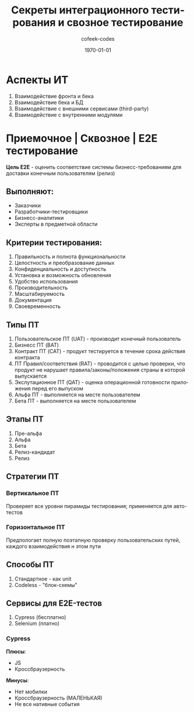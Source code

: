 #+TITLE: Секреты интеграционного тестирования и свозное тестирование
#+AUTHOR: cofeek-codes
#+DATE: \today
#+LANGUAGE: ru
#+LaTeX_HEADER: \usepackage[russian]{babel}

* Аспекты ИТ
1) Взаимодействие фронта и бека
2) Взаимодействие бека и БД
3) Взаимодействие с внешними сервисами (third-party)
4) Взаимодействие с внутренними модулями

   
* Приемочное | Сквозное | E2E тестирование

*Цель E2E* - оценить соответствие системы бизнесс-требованиям для доставки конечным пользователям (релиз)

** Выполняют:
- Заказчики
- Разработчики-тестировщики
- Бизнесс-аналитики
- Эксперты в предметной области

** Критерии тестирования:
1) Правильность и полнота функциональности
2) Целостность и преобразование данных
3) Конфиденциальность и доступность
4) Установка и возможность обновления
5) Удобство использования
6) Производительность
7) Масштабируемость
8) Документация
9) Своевременность

** Типы ПТ
1) Пользовательское ПТ (UAT) - производит конечный пользователь
2) Бизнесс ПТ (BAT)
3) Контракт ПТ (CAT) - продукт тестируется в течение срока действия контракта
4) ПТ Правил/соответствия (RAT) - проводится с целью проверки, что продукт не нарушает правила/законы/положения страны в которой выпускается
5) Экслутационное ПТ (QAT) - оценка операционной готовности приложения перед его выпуском
6) Альфа ПТ - выполняется на месте пользователем
6) Бета ПТ - выполняется на месте пользователем
   
** Этапы ПТ
1) Пре-альфа
2) Альфа
3) Бета
4) Релиз-кандидат
5) Релиз

   
** Стратегии ПТ

*** Вертикальное ПТ
Проверяет все уровни пирамиды тестирования; применяется для авто-тестов

*** Горизонтальное ПТ
Предпологает полную поэтапную проверку пользовательских путей, каждого взаимодействия н этом пути

** Способы ПТ

1) Стандартное - как unit
2) Codeless - "блок-схемы"

** Сервисы для E2E-тестов
1) Cypress (бесплатно)
2) Selenium (платно)

*** Cypress

*Плюсы*:
- JS
- Кроссбраузерность

*Минусы*:
- Нет мобилки
- Кроссбраузерность (МАЛЕНЬКАЯ)
- Не все нативные события
